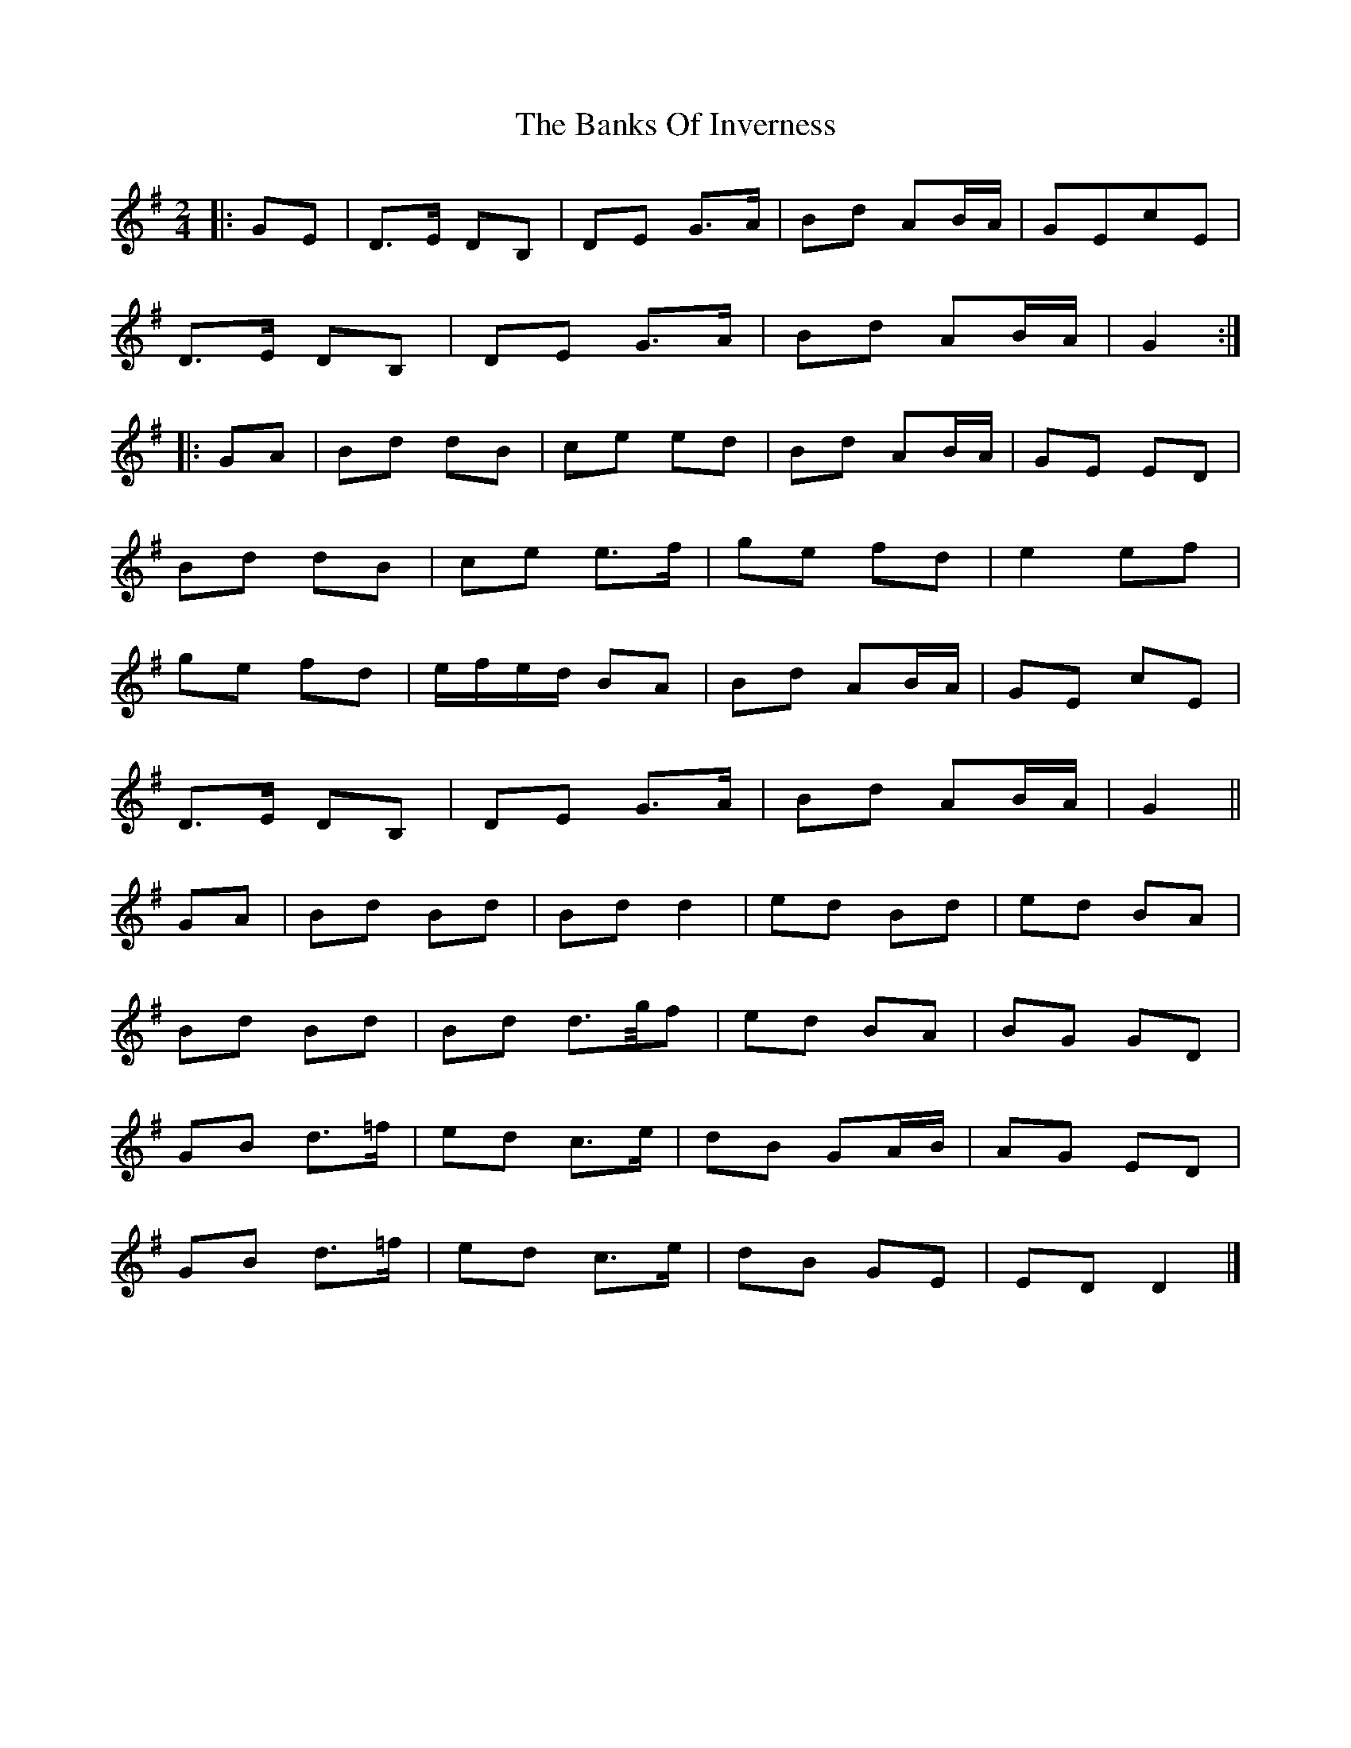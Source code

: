 X: 4
T: Banks Of Inverness, The
Z: ceolachan
S: https://thesession.org/tunes/5119#setting21917
R: polka
M: 2/4
L: 1/8
K: Gmaj
|: GE |D>E DB, | DE G>A | Bd AB/A/ | GEcE |
D>E DB, | DE G>A | Bd AB/A/ | G2 :|
|: GA |Bd dB | ce ed |Bd AB/A/ | GE ED |
Bd dB | ce e>f | ge fd | e2 ef |
ge fd | e/f/e/d/ BA | Bd AB/A/ |GE cE |
D>E DB, | DE G>A | Bd AB/A/ | G2 ||
GA |Bd Bd | Bd d2 | ed Bd | ed BA |
Bd Bd | Bd d>g/f | ed BA | BG GD |
GB d>=f | ed c>e | dB GA/B/ | AG ED |
GB d>=f | ed c>e | dB GE | ED D2 |]
